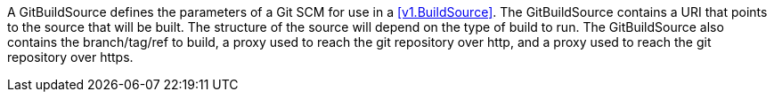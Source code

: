 A GitBuildSource defines the parameters of a Git SCM for use in a <<v1.BuildSource>>. The GitBuildSource contains a URI that points to the source that will be built. The structure of the source will depend on the type of build to run. The GitBuildSource also contains the branch/tag/ref to build, a proxy used to reach the git repository over http, and a proxy used to reach the git repository over https.